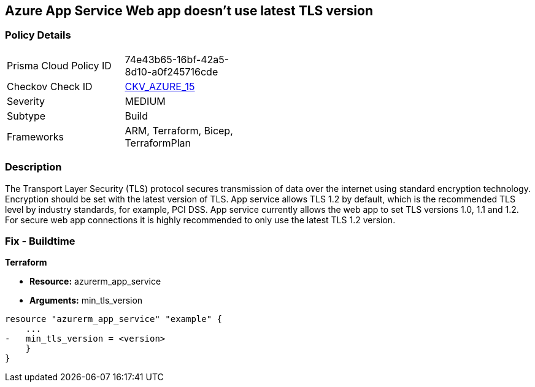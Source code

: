 == Azure App Service Web app doesn't use latest TLS version
// Azure App Service Web app does not use latest TLS version


=== Policy Details 

[width=45%]
[cols="1,1"]
|=== 
|Prisma Cloud Policy ID 
| 74e43b65-16bf-42a5-8d10-a0f245716cde

|Checkov Check ID 
| https://github.com/bridgecrewio/checkov/tree/master/checkov/terraform/checks/resource/azure/AppServiceMinTLSVersion.py[CKV_AZURE_15]

|Severity
|MEDIUM

|Subtype
|Build
//, Run

|Frameworks
|ARM, Terraform, Bicep, TerraformPlan

|=== 



=== Description 


The Transport Layer Security (TLS) protocol secures transmission of data over the internet using standard encryption technology.
Encryption should be set with the latest version of TLS.
App service allows TLS 1.2 by default, which is the recommended TLS level by industry standards, for example, PCI DSS.
App service currently allows the web app to set TLS versions 1.0, 1.1 and 1.2.
For secure web app connections it is highly recommended to only use the latest TLS 1.2 version.
////
=== Fix - Runtime


* Azure Portal To change the policy using the Azure Portal, follow these steps:* 



. Log in to the Azure Portal at https://portal.azure.com.

. Navigate to * App Services*.

. For each Web App, click _App_.
+
a) Navigate to *Setting **section.
+
b) Click * SSL Settings*.
+
c)  Navigate to *Protocol Settings **section.
+
d) Set * Minimum TLS Version* to * 1.2*.


* CLI Command* 


To set TLS Version for an existing app, use the following command:
----
az webapp config set
--resource-group & lt;RESOURCE_GROUP_NAME>
--name & lt;APP_NAME>
--min-tls-version 1.2
----
////
=== Fix - Buildtime


*Terraform* 


* *Resource:* azurerm_app_service
* *Arguments:* min_tls_version


[source,go]
----
resource "azurerm_app_service" "example" {
    ...
-   min_tls_version = <version>
    }
}
----
